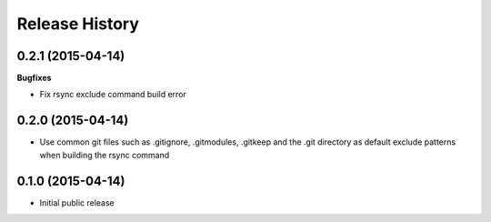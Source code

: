 .. :changelog:

Release History
------------------

0.2.1 (2015-04-14)
^^^^^^^^^^^^^^^^^^

**Bugfixes**

* Fix rsync exclude command build error

0.2.0 (2015-04-14)
^^^^^^^^^^^^^^^^^^

* Use common git files such as .gitignore, .gitmodules, .gitkeep and the .git 
  directory as default exclude patterns when building the rsync command

0.1.0 (2015-04-14)
^^^^^^^^^^^^^^^^^^

* Initial public release
